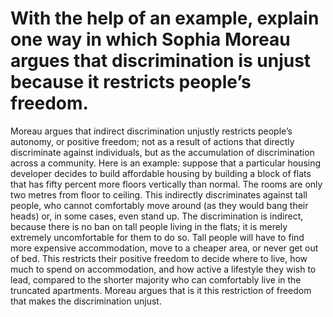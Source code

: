 * With the help of an example, explain one way in which Sophia Moreau argues that discrimination is unjust because it restricts people’s freedom.

Moreau argues that indirect discrimination unjustly restricts people’s autonomy, or positive freedom; not as a result of actions that directly discriminate against individuals, but as the accumulation of discrimination across a community. Here is an example: suppose that a particular housing developer decides to build affordable housing by building a block of flats that has fifty percent more floors vertically than normal. The rooms are only two metres from floor to ceiling. This indirectly discriminates against tall people, who cannot comfortably move around (as they would bang their heads) or, in some cases, even stand up. The discrimination is indirect, because there is no ban on tall people living in the flats; it is merely extremely uncomfortable for them to do so. Tall people will have to find more expensive accommodation, move to a cheaper area, or never get out of bed. This restricts their positive freedom to decide where to live, how much to spend on accommodation, and how active a lifestyle they wish to lead, compared to the shorter majority who can comfortably live in the truncated apartments. Moreau argues that is it this restriction of freedom that makes the discrimination unjust.